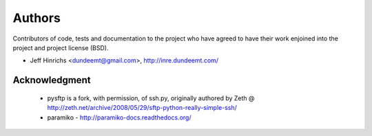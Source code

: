 Authors
========

Contributors of code, tests and documentation to the project who have agreed
to have their work enjoined into the project and project license (BSD).

* Jeff Hinrichs <dundeemt@gmail.com>, http://inre.dundeemt.com/



Acknowledgment
---------------
 * pysftp is a fork, with permission, of ssh.py, originally authored by
   Zeth @ http://zeth.net/archive/2008/05/29/sftp-python-really-simple-ssh/

 * paramiko - http://paramiko-docs.readthedocs.org/